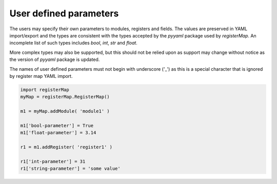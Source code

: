 User defined parameters
=======================

The users may specify their own parameters to modules, registers and fields. The values are preserved in YAML
import/export and the types are consistent with the types accepted by the `pyyaml` package used by `registerMap`. An
incomplete list of such types includes `bool`, `int`, `str` and `float`.

More complex types may also be supported, but this should not be relied upon as support may change without notice as the
version of `pyyaml` package is updated.

The names of user defined parameters must not begin with underscore ('_') as this is a special character that is ignored
by register map YAML import.

.. code-block:: python

   import registerMap
   myMap = registerMap.RegisterMap()

   m1 = myMap.addModule( 'module1' )

   m1['bool-parameter'] = True
   m1['float-parameter'] = 3.14

   r1 = m1.addRegister( 'register1' )

   r1['int-parameter'] = 31
   r1['string-parameter'] = 'some value'
